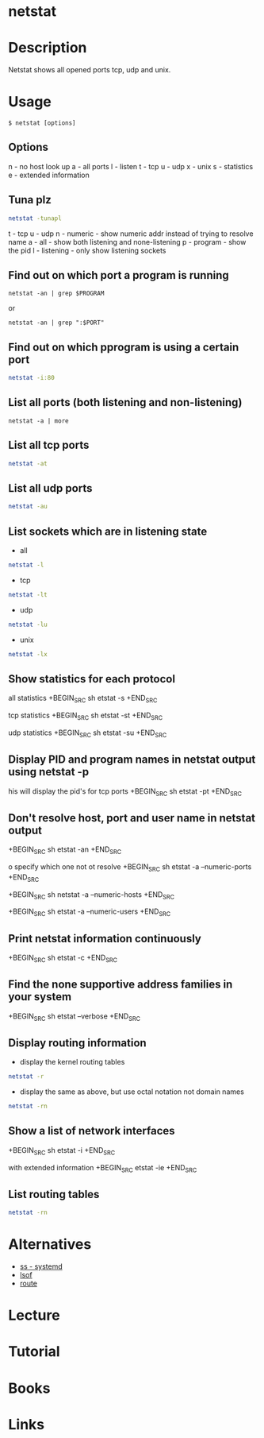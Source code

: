 #+TAGS: network network_analysis route routing tcp udp routing_table


* netstat
* Description
Netstat shows all opened ports tcp, udp and unix.
* Usage
#+BEGIN_EXAMPLE
$ netstat [options]
#+END_EXAMPLE

** Options
n - no host look up
a - all ports
l - listen
t - tcp
u - udp
x - unix
s - statistics
e - extended information

** Tuna plz
#+BEGIN_SRC sh
netstat -tunapl
#+END_SRC
t - tcp
u - udp
n - numeric - show numeric addr instead of trying to resolve name
a - all - show both listening and none-listening
p - program - show the pid
l - listening - only show listening sockets

** Find out on which port a program is running 
#+BEGIN_SRC 
netstat -an | grep $PROGRAM
#+END_SRC
or
#+BEGIN_SRC 
netstat -an | grep ":$PORT"
#+END_SRC

** Find out on which pprogram is using a certain port
#+BEGIN_SRC sh
netstat -i:80
#+END_SRC
** List all ports (both listening and non-listening)
#+BEGIN_SRC 
netstat -a | more
#+END_SRC

** List all tcp ports
#+BEGIN_SRC sh
netstat -at
#+END_SRC

** List all udp ports
#+BEGIN_SRC sh
netstat -au
#+END_SRC

** List sockets which are in listening state
- all
#+BEGIN_SRC sh
netstat -l
#+END_SRC

- tcp
#+BEGIN_SRC sh
netstat -lt
#+END_SRC

- udp
#+BEGIN_SRC sh
netstat -lu
#+END_SRC

- unix
#+BEGIN_SRC sh
netstat -lx
#+END_SRC

** Show statistics for each protocol
 all statistics
+BEGIN_SRC sh
etstat -s
+END_SRC

 tcp statistics
+BEGIN_SRC sh
etstat -st
+END_SRC

 udp statistics
+BEGIN_SRC sh
etstat -su
+END_SRC

** Display PID and program names in netstat output using netstat -p
his will display the pid's for tcp ports
+BEGIN_SRC sh
etstat -pt
+END_SRC

** Don't resolve host, port and user name in netstat output
+BEGIN_SRC sh
etstat -an
+END_SRC

o specify which one not ot resolve
+BEGIN_SRC sh
etstat -a --numeric-ports
+END_SRC 

+BEGIN_SRC sh
 netstat -a --numeric-hosts
+END_SRC

+BEGIN_SRC sh
etstat -a --numeric-users
+END_SRC

** Print netstat information continuously
+BEGIN_SRC sh
etstat -c
+END_SRC

** Find the none supportive address families in your system
+BEGIN_SRC sh
etstat --verbose
+END_SRC

** Display routing information
- display the kernel routing tables
#+BEGIN_SRC sh
netstat -r
#+END_SRC

- display the same as above, but use octal notation not domain names
#+BEGIN_SRC sh
netstat -rn
#+END_SRC

** Show a list of network interfaces
+BEGIN_SRC sh
etstat -i
+END_SRC

 with extended information
+BEGIN_SRC 
etstat -ie
+END_SRC

** List routing tables
#+BEGIN_SRC sh
netstat -rn
#+END_SRC

* Alternatives
- [[file:ss.org][ss - systemd]]
- [[file://home/crito/org/tech/cmds/lsof.org][lsof]]
- [[file://home/crito/org/tech/cmds/route.org][route]]

* Lecture
* Tutorial
* Books
* Links
